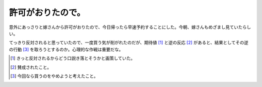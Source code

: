 許可がおりたので。
==================

意外にあっさりと嫁さんから許可がおりたので、今日帰ったら早速予約することにした。今朝、嫁さんもめざまし見ていたらしい。

てっきり反対されると思っていたので、一度買う気が削がれたのだが、期待値 [#]_ と逆の反応 [#]_ があると、結果としてその逆の行動 [#]_ を取ろうとするのか。心理的な作戦は重要だな。





.. [#] きっと反対されるからどう口説き落とそうかと画策していた。
.. [#] 賛成されたこと。
.. [#] 今回なら買うのをやめようと考えたこと。


.. author:: default
.. categories:: MacBook,Debian
.. tags::
.. comments::
